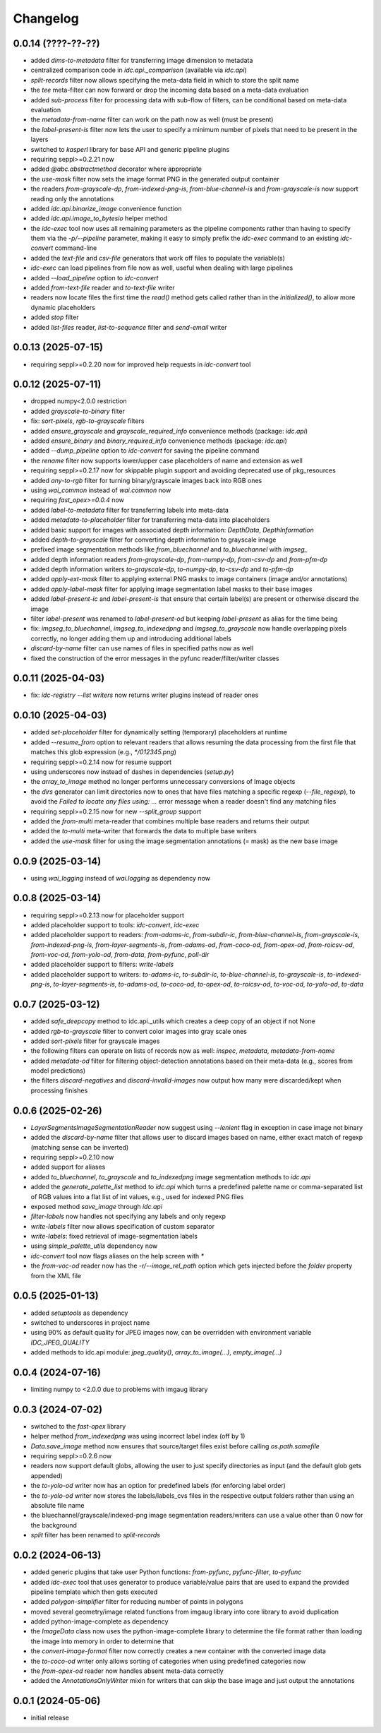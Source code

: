 Changelog
=========

0.0.14 (????-??-??)
-------------------

- added `dims-to-metadata` filter for transferring image dimension to metadata
- centralized comparison code in `idc.api._comparison` (available via `idc.api`)
- `split-records` filter now allows specifying the meta-data field in which to store the split name
- the `tee` meta-filter can now forward or drop the incoming data based on a meta-data evaluation
- added `sub-process` filter for processing data with sub-flow of filters, can be conditional based on meta-data evaluation
- the `metadata-from-name` filter can work on the path now as well (must be present)
- the `label-present-is` filter now lets the user to specify a minimum number of pixels that need to be present in the layers
- switched to `kasperl` library for base API and generic pipeline plugins
- requiring seppl>=0.2.21 now
- added `@abc.abstractmethod` decorator where appropriate
- the `use-mask` filter now sets the image format PNG in the generated output container
- the readers `from-grayscale-dp`, `from-indexed-png-is`, `from-blue-channel-is` and
  `from-grayscale-is` now support reading only the annotations
- added `idc.api.binarize_image` convenience function
- added `idc.api.image_to_bytesio` helper method
- the `idc-exec` tool now uses all remaining parameters as the pipeline components rather than having
  to specify them via the `-p/--pipeline` parameter, making it easy to simply prefix the `idc-exec`
  command to an existing `idc-convert` command-line
- added the `text-file` and `csv-file` generators that work off files to populate the variable(s)
- `idc-exec` can load pipelines from file now as well, useful when dealing with large pipelines
- added `--load_pipeline` option to `idc-convert`
- added `from-text-file` reader and `to-text-file` writer
- readers now locate files the first time the `read()` method gets called rather than in the
  `initialized()`, to allow more dynamic placeholders
- added `stop` filter
- added `list-files` reader, `list-to-sequence` filter and `send-email` writer


0.0.13 (2025-07-15)
-------------------

- requiring seppl>=0.2.20 now for improved help requests in `idc-convert` tool


0.0.12 (2025-07-11)
-------------------

- dropped numpy<2.0.0 restriction
- added `grayscale-to-binary` filter
- fix: `sort-pixels`, `rgb-to-grayscale` filters
- added `ensure_grayscale` and `grayscale_required_info` convenience methods (package: `idc.api`)
- added `ensure_binary` and `binary_required_info` convenience methods (package: `idc.api`)
- added `--dump_pipeline` option to `idc-convert` for saving the pipeline command
- the `rename` filter now supports lower/upper case placeholders of name and extension as well
- requiring seppl>=0.2.17 now for skippable plugin support and avoiding deprecated use of pkg_resources
- added `any-to-rgb` filter for turning binary/grayscale images back into RGB ones
- using `wai_common` instead of `wai.common` now
- requiring `fast_opex>=0.0.4` now
- added `label-to-metadata` filter for transferring labels into meta-data
- added `metadata-to-placeholder` filter for transferring meta-data into placeholders
- added basic support for images with associated depth information: `DepthData`, `DepthInformation`
- added `depth-to-grayscale` filter for converting depth information to grayscale image
- prefixed image segmentation methods like `from_bluechannel` and `to_bluechannel` with `imgseg_`
- added depth information readers `from-grayscale-dp`, `from-numpy-dp`, `from-csv-dp` and `from-pfm-dp`
- added depth information writers `to-grayscale-dp`, `to-numpy-dp`, `to-csv-dp` and `to-pfm-dp`
- added `apply-ext-mask` filter to applying external PNG masks to image containers (image and/or annotations)
- added `apply-label-mask` filter for applying image segmentation label masks to their base images
- added `label-present-ic` and `label-present-is` that ensure that certain label(s) are present or otherwise discard the image
- filter `label-present` was renamed to `label-present-od` but keeping `label-present` as alias for the time being
- fix: `imgseg_to_bluechannel`, `imgseg_to_indexedpng` and `imgseg_to_grayscale` now handle overlapping pixels correctly,
  no longer adding them up and introducing additional labels
- `discard-by-name` filter can use names of files in specified paths now as well
- fixed the construction of the error messages in the pyfunc reader/filter/writer classes


0.0.11 (2025-04-03)
-------------------

- fix: `idc-registry --list writers` now returns writer plugins instead of reader ones


0.0.10 (2025-04-03)
-------------------

- added `set-placeholder` filter for dynamically setting (temporary) placeholders at runtime
- added `--resume_from` option to relevant readers that allows resuming the data processing
  from the first file that matches this glob expression (e.g., `*/012345.png`)
- requiring seppl>=0.2.14 now for resume support
- using underscores now instead of dashes in dependencies (`setup.py`)
- the `array_to_image` method no longer performs unnecessary conversions of Image objects
- the `dirs` generator can limit directories now to ones that have files matching a specific
  regexp (`--file_regexp`), to avoid the `Failed to locate any files using: ...` error message
  when a reader doesn't find any matching files
- requiring seppl>=0.2.15 now for new `--split_group` support
- added the `from-multi` meta-reader that combines multiple base readers and returns their output
- added the `to-multi` meta-writer that forwards the data to multiple base writers
- added the `use-mask` filter for using the image segmentation annotations (= mask) as the new base image


0.0.9 (2025-03-14)
------------------

- using `wai_logging` instead of `wai.logging` as dependency now


0.0.8 (2025-03-14)
------------------

- requiring seppl>=0.2.13 now for placeholder support
- added placeholder support to tools: `idc-convert`, `idc-exec`
- added placeholder support to readers: `from-adams-ic`, `from-subdir-ic`, `from-blue-channel-is`, `from-grayscale-is`,
  `from-indexed-png-is`, `from-layer-segments-is`, `from-adams-od`, `from-coco-od`, `from-opex-od`, `from-roicsv-od`,
  `from-voc-od`, `from-yolo-od`, `from-data`, `from-pyfunc`, `poll-dir`
- added placeholder support to filters: `write-labels`
- added placeholder support to writers: `to-adams-ic`, `to-subdir-ic`, `to-blue-channel-is`, `to-grayscale-is`,
  `to-indexed-png-is`, `to-layer-segments-is`, `to-adams-od`, `to-coco-od`, `to-opex-od`, `to-roicsv-od`,
  `to-voc-od`, `to-yolo-od`, `to-data`


0.0.7 (2025-03-12)
------------------

- added `safe_deepcopy` method to idc.api._utils which creates a deep copy of an object if not None
- added `rgb-to-grayscale` filter to convert color images into gray scale ones
- added `sort-pixels` filter for grayscale images
- the following filters can operate on lists of records now as well: `inspec`, `metadata`, `metadata-from-name`
- added `metadata-od` filter for filtering object-detection annotations based on their meta-data
  (e.g., scores from model predictions)
- the filters `discard-negatives` and `discard-invalid-images` now output how many were discarded/kept
  when processing finishes


0.0.6 (2025-02-26)
------------------

- `LayerSegmentsImageSegmentationReader` now suggest using `--lenient` flag in exception in case image not binary
- added the `discard-by-name` filter that allows user to discard images based on name, either exact match of regexp
  (matching sense can be inverted)
- requiring seppl>=0.2.10 now
- added support for aliases
- added `to_bluechannel`, `to_grayscale` and `to_indexedpng` image segmentation methods to `idc.api`
- added the `generate_palette_list` method to `idc.api` which turns a predefined palette name or comma-separated
  list of RGB values into a flat list of int values, e.g., used for indexed PNG files
- exposed method `save_image` through `idc.api`
- `filter-labels` now handles not specifying any labels and only regexp
- `write-labels` filter now allows specification of custom separator
- `write-labels`: fixed retrieval of image-segmentation labels
- using `simple_palette_utils` dependency now
- `idc-convert` tool now flags aliases on the help screen with `*`
- the `from-voc-od` reader now has the `-r/--image_rel_path` option which gets injected before the `folder` property
  from the XML file


0.0.5 (2025-01-13)
------------------

- added `setuptools` as dependency
- switched to underscores in project name
- using 90% as default quality for JPEG images now, can be overridden with environment variable `IDC_JPEG_QUALITY`
- added methods to idc.api module: `jpeg_quality()`, `array_to_image(...)`, `empty_image(...)`


0.0.4 (2024-07-16)
------------------

- limiting numpy to <2.0.0 due to problems with imgaug library


0.0.3 (2024-07-02)
------------------

- switched to the `fast-opex` library
- helper method `from_indexedpng` was using incorrect label index (off by 1)
- `Data.save_image` method now ensures that source/target files exist before calling `os.path.samefile`
- requiring seppl>=0.2.6 now
- readers now support default globs, allowing the user to just specify directories as input
  (and the default glob gets appended)
- the `to-yolo-od` writer now has an option for predefined labels (for enforcing label order)
- the `to-yolo-od` writer now stores the labels/labels_cvs files in the respective output folders
  rather than using an absolute file name
- the bluechannel/grayscale/indexed-png image segmentation readers/writers can use a value other
  than 0 now for the background
- `split` filter has been renamed to `split-records`


0.0.2 (2024-06-13)
------------------

- added generic plugins that take user Python functions: `from-pyfunc`, `pyfunc-filter`, `to-pyfunc`
- added `idc-exec` tool that uses generator to produce variable/value pairs that are used to expand
  the provided pipeline template which then gets executed
- added `polygon-simplifier` filter for reducing number of points in polygons
- moved several geometry/image related functions from imgaug library into core library to avoid duplication
- added python-image-complete as dependency
- the `ImageData` class now uses the python-image-complete library to determine the file format rather than
  loading the image into memory in order to determine that
- the `convert-image-format` filter now correctly creates a new container with the converted image data
- the `to-coco-od` writer only allows sorting of categories when using predefined categories now
- the `from-opex-od` reader now handles absent meta-data correctly
- added the `AnnotationsOnlyWriter` mixin for writers that can skip the base image and just output the annotations


0.0.1 (2024-05-06)
------------------

- initial release

